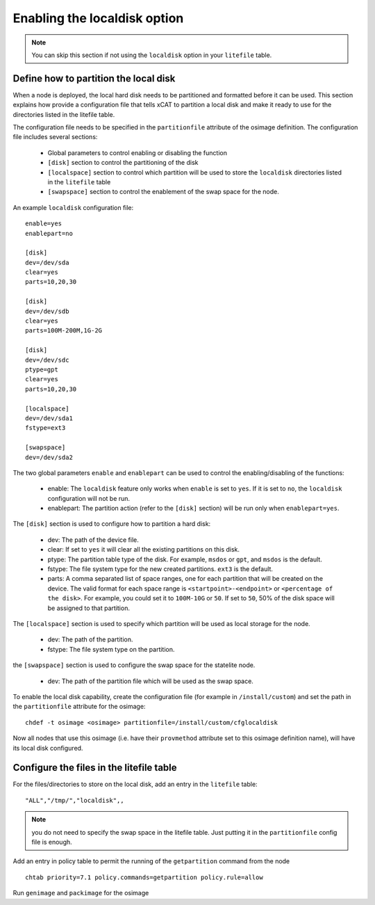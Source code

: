 .. _setup_localdisk_label:

Enabling the localdisk option
-----------------------------

.. note:: You can skip this section if not using the ``localdisk`` option in your ``litefile`` table.

Define how to partition the local disk
``````````````````````````````````````

When a node is deployed, the local hard disk needs to be partitioned and formatted before it can be used. This section explains how provide a configuration file that tells xCAT to partition a local disk and make it ready to use for the directories listed in the litefile table.

The configuration file needs to be specified in the ``partitionfile`` attribute of the osimage definition. The configuration file includes several sections:

    * Global parameters to control enabling or disabling the function
    * ``[disk]`` section to control the partitioning of the disk
    * ``[localspace]`` section to control which partition will be used to store the ``localdisk`` directories listed in the ``litefile`` table
    * ``[swapspace]`` section to control the enablement of the swap space for the node.

An example ``localdisk`` configuration file: ::

    enable=yes
    enablepart=no

    [disk]
    dev=/dev/sda
    clear=yes
    parts=10,20,30

    [disk]
    dev=/dev/sdb
    clear=yes
    parts=100M-200M,1G-2G

    [disk]
    dev=/dev/sdc
    ptype=gpt
    clear=yes
    parts=10,20,30

    [localspace]
    dev=/dev/sda1
    fstype=ext3

    [swapspace]
    dev=/dev/sda2

The two global parameters ``enable`` and ``enablepart`` can be used to control the enabling/disabling of the functions:

    * enable: The ``localdisk`` feature only works when ``enable`` is set to ``yes``. If it is set to ``no``, the ``localdisk`` configuration will not be run.
    * enablepart: The partition action (refer to the ``[disk]`` section) will be run only when ``enablepart=yes``.

The ``[disk]`` section is used to configure how to partition a hard disk:

    * dev: The path of the device file.
    * clear: If set to ``yes`` it will clear all the existing partitions on this disk.
    * ptype: The partition table type of the disk. For example, ``msdos`` or ``gpt``, and ``msdos`` is the default.
    * fstype: The file system type for the new created partitions. ``ext3`` is the default.
    * parts: A comma separated list of space ranges, one for each partition that will be created on the device. The valid format for each space range is ``<startpoint>-<endpoint>`` or ``<percentage of the disk>``. For example, you could set it to ``100M-10G`` or ``50``. If set to ``50``, 50% of the disk space will be assigned to that partition.

The ``[localspace]`` section is used to specify which partition will be used as local storage for the node.

    * dev: The path of the partition.
    * fstype: The file system type on the partition.

the ``[swapspace]`` section is used to configure the swap space for the statelite node.

    * dev: The path of the partition file which will be used as the swap space.

To enable the local disk capability, create the configuration file (for example in ``/install/custom``) and set the path in the ``partitionfile`` attribute for the osimage: ::

    chdef -t osimage <osimage> partitionfile=/install/custom/cfglocaldisk

Now all nodes that use this osimage (i.e. have their ``provmethod`` attribute set to this osimage definition name), will have its local disk configured.

Configure the files in the litefile table
`````````````````````````````````````````

For the files/directories to store on the local disk, add an entry in the ``litefile`` table: ::

    "ALL","/tmp/","localdisk",,

.. note:: you do not need to specify the swap space in the litefile table. Just putting it in the ``partitionfile`` config file is enough.

Add an entry in policy table to permit the running of the ``getpartition`` command from the node ::

    chtab priority=7.1 policy.commands=getpartition policy.rule=allow

Run ``genimage`` and ``packimage`` for the osimage
